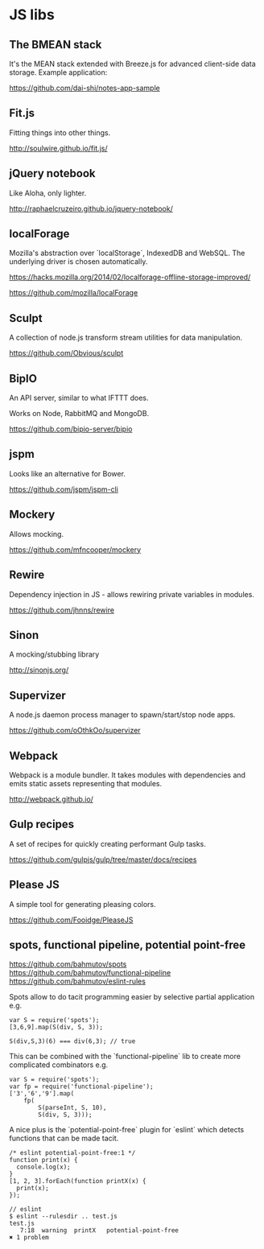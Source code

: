 #+FILETAGS: :vimwiki:

* JS libs
# %toc

** The BMEAN stack

It's the MEAN stack extended with Breeze.js for advanced client-side data
storage. Example application:

https://github.com/dai-shi/notes-app-sample

** Fit.js

Fitting things into other things.

http://soulwire.github.io/fit.js/

** jQuery notebook

Like Aloha, only lighter.

http://raphaelcruzeiro.github.io/jquery-notebook/

** localForage

Mozilla's abstraction over `localStorage`, IndexedDB and WebSQL. The underlying
driver is chosen automatically.

https://hacks.mozilla.org/2014/02/localforage-offline-storage-improved/

https://github.com/mozilla/localForage

** Sculpt

A collection of node.js transform stream utilities for data manipulation.

https://github.com/Obvious/sculpt

** BipIO

An API server, similar to what IFTTT does.

Works on Node, RabbitMQ and MongoDB.

https://github.com/bipio-server/bipio

** jspm

Looks like an alternative for Bower.

https://github.com/jspm/jspm-cli

** Mockery
Allows mocking.

https://github.com/mfncooper/mockery

** Rewire
Dependency injection in JS - allows rewiring private variables in modules.

https://github.com/jhnns/rewire

** Sinon
A mocking/stubbing library

http://sinonjs.org/

** Supervizer

A node.js daemon process manager to spawn/start/stop node apps.

https://github.com/oOthkOo/supervizer

** Webpack
Webpack is a module bundler. 
It takes modules with dependencies and emits static assets representing that modules.

http://webpack.github.io/

** Gulp recipes
A set of recipes for quickly creating performant Gulp tasks.

https://github.com/gulpjs/gulp/tree/master/docs/recipes

** Please JS

A simple tool for generating pleasing colors.

https://github.com/Fooidge/PleaseJS

** spots, functional pipeline, potential point-free

https://github.com/bahmutov/spots
https://github.com/bahmutov/functional-pipeline
https://github.com/bahmutov/eslint-rules

Spots allow to do tacit programming easier by selective partial application e.g.
#+begin_example
var S = require('spots');
[3,6,9].map(S(div, S, 3));

S(div,S,3)(6) === div(6,3); // true
#+end_example

This can be combined with the `functional-pipeline` lib to create more complicated combinators e.g.
#+begin_example
var S = require('spots');
var fp = require('functional-pipeline');
['3','6','9'].map(
    fp(
        S(parseInt, S, 10),
        S(div, S, 3)));
#+end_example

A nice plus is the `potential-point-free` plugin for `eslint` which detects functions that can be made tacit.
#+begin_example
/* eslint potential-point-free:1 */
function print(x) {
  console.log(x);
}
[1, 2, 3].forEach(function printX(x) {
  print(x);
});

// eslint
$ eslint --rulesdir .. test.js 
test.js
   7:18  warning  printX   potential-point-free
✖ 1 problem
#+end_example
